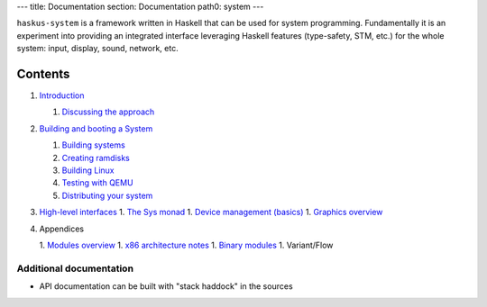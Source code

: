 ---
title: Documentation
section: Documentation
path0: system
---

``haskus-system`` is a framework written in Haskell that can be used for system
programming. Fundamentally it is an experiment into providing an integrated
interface leveraging Haskell features (type-safety, STM, etc.) for the whole
system: input, display, sound, network, etc.

Contents
--------

1. `Introduction </system/manual/intro>`_

   1. `Discussing the approach </system/manual/approach>`_

#. `Building and booting a System </system/manual/booting>`_

   1. `Building systems </system/manual/booting/building>`_
   #. `Creating ramdisks </system/manual/booting/ramdisk>`_
   #. `Building Linux </system/manual/booting/linux>`_
   #. `Testing with QEMU </system/manual/booting/QEMU>`_
   #. `Distributing your system </system/manual/booting/distributing>`_

#. `High-level interfaces </system/manual/using>`_
   1. `The Sys monad </system/manual/using/sys_monad>`_
   1. `Device management (basics) </system/manual/using/devices>`_
   1. `Graphics overview </system/manual/graphics/overview>`_

#. Appendices

   1. `Modules overview </system/manual/modules_overview>`_
   1. `x86 architecture notes </system/manual/x86>`_
   1. `Binary modules </system/manual/binary>`_
   1. Variant/Flow





Additional documentation
========================

* API documentation can be built with "stack haddock" in the sources
